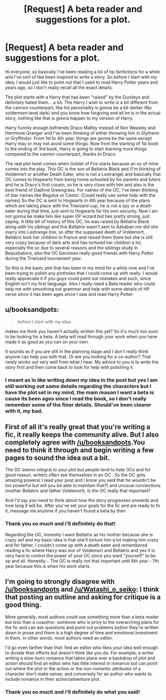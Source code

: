 #+TITLE: [Request] A beta reader and suggestions for a plot.

* [Request] A beta reader and suggestions for a plot.
:PROPERTIES:
:Author: Jin_Seo_Yun
:Score: 2
:DateUnix: 1491999557.0
:DateShort: 2017-Apr-12
:FlairText: Misc
:END:
Hi everyone, so basically I've been reading a lot of hp fanfictions for a while and I've sort of like been inspired to write a story. So before I start with my idea, I would just like to point out that I used to read Harry Potter years and years ago, so I don't really recall all the exact details.

The plot starts with a Harry that has been "raised" by the Dursleys and definitely hated them... a lot. The Harry I wish to write is a bit different from the cannon counterpart, like his personality is gonna be a bit darker (No voldermort level dark) and you know how forgiving and all he is in the actual story, nothing like that is gonna happen to my version of Harry.

Harry funnily enough befriends Draco Malfoy instead of Ron Weasley and Hermione Granger and I've been thinking of either throwing him in Slytherin or Gryffindor. From 1st to 4th year, things are gonna be the same except Harry may or may not avoid some things. Now from the starting of 1st book to the ending of 3rd book, Harry is going to start learning more things compared to the cannon counterpart, thanks to Draco.

The real plot twist comes when Goblet of Fire starts because an oc of mine comes into the play. This OC is the son of Bellatrix Black and (I'm thinking of Voldemort or another Death Eater, who is not a Lestrange) and basically that OC comes to Hogwarts from being home schooled by his parents and tutors and he is Draco's first cousin, so he is very close with him and also is the best friend of Daphne Greengrass. For names of the OC, I've been thinking of star names like Regulus or Castor. (Could really use some help with the names) So the OC is sent to Hogwarts in 4th year because of the plans which are taking place with the Triwizard cup, he is not a spy or a death eater during that time, just sent to Hogwarts for his own security. Now I am not gonna be make him like super OP wizard but hes pretty strong, just saying. A little bit of history of this OC, he was raised by Bellatrix Black along with his siblings and this Bellatrix wasn't sent to Azkaban nor did she marry into Lestrange line, so after the supposed death of Voldemort, Bellatrix took her children to France and raised them there but she is still very crazy because of dark arts and has tortured her children a lot, especially the oc due to several reasons and the siblings study in Beauxbatons, also the OC becomes really good friends with Harry Potter during the Triwizard tournament year.

So this is the basic plot that has been in my mind for a while now and I've been trying to polish any plotholes that I could come up with really. I would really appreciate it if you guys could point out mistakes and such, since English isn't my first language. Also I really need a Beta reader who could help me with smoothing out grammar and help with some details of HP verse since it has been ages since I saw and read Harry Potter.


** u/booksandpots:
#+begin_quote
  before I start with my idea
#+end_quote

makes me think you haven't actually written this yet? So it's much too soon to be looking for a beta. A beta will read through your work when you have made it as good as you can on your own.

It sounds as if you are still in the planning stage and I don't really think anyone can help you with that. Or are you looking for a co-author? That rarely works out very well from what I hear. My advice to you is to write the story first and then come back to look for help with polishing it.
:PROPERTIES:
:Author: booksandpots
:Score: 6
:DateUnix: 1492009516.0
:DateShort: 2017-Apr-12
:END:

*** I meant as in like writing down my idea in the post but yes I am still working out some details regarding the characters but I have the plot set in my mind, the main reason I want a beta is cause its been ages since I read the book, so I don't really remember some of the finer details. Should've been clearer with it, my bad.
:PROPERTIES:
:Author: Jin_Seo_Yun
:Score: 2
:DateUnix: 1492009831.0
:DateShort: 2017-Apr-12
:END:


** First of all it's really great that you're writing a fic, it really keeps the community alive. But I also completely agree with [[/u/booksandpots]].You need to think it through and begin writing a few pages to sound the idea out a bit.

The OC seems integral to your plot but people tend to hate OCs and for good reason, writers often see themselves in an OC . So the OC gets amazing powers( I read your post and I know you said that he wouldn't be too powerful but will you be able to maintain that?) and unusual connections (mother Bellatrix and father Voldemort). Is the OC really that important?

And I'd say you need to think about how the story progresses onwards and how long it will be. After you've set your goals for the fic and are ready to fo it, message me anytime if you haven't found a beta by then
:PROPERTIES:
:Author: Watashi_o_seiko
:Score: 3
:DateUnix: 1492015094.0
:DateShort: 2017-Apr-12
:END:

*** Thank you so much and i'll definitely do that!

Regarding the OC, honestly I want Bellatrix as his mother because she is crazy asf and my basic idea is that she'll torture him a lot making him crazy and for father, I couldn't come up with a death eater and remembered reading a fic where Harry was son of Voldemort and Bellatrix and yes it is very hard to control the power of your OC since you want "yourself" to be op and all. Honestly... The OC is really not that important until 6th year - 7th year because this is when his work starts.
:PROPERTIES:
:Author: Jin_Seo_Yun
:Score: 2
:DateUnix: 1492072569.0
:DateShort: 2017-Apr-13
:END:


** I'm going to strongly disagree with [[/u/booksandpots]] and [[/u/Watashi_o_seiko]]: I think that posting an outline and asking for critique is a good thing.

More generally, most authors could use something more than a beta reader but less than a coauthor: someone who is privy to the overarching plans for the fic and can ask questions and point out problems /before/ they're written down in prose and there is a high degree of time and emotional investment in them. In other words, most authors need an /editor/.

I'd go even farther than that: find an editor who likes your idea well enough to donate their efforts but doesn't think like you do. For example, a writer writing a slow-burn romance that takes place over a backdrop of plot and action should find an editor who has little interest in romance but can point out where the plot or the action or the non-romantic attributes of a character don't make sense; and conversely for an author who wants to include romance in their action/adventure plot.
:PROPERTIES:
:Author: turbinicarpus
:Score: 2
:DateUnix: 1492019263.0
:DateShort: 2017-Apr-12
:END:

*** Thank you so much and i'll definitely do what you said!
:PROPERTIES:
:Author: Jin_Seo_Yun
:Score: 1
:DateUnix: 1492072588.0
:DateShort: 2017-Apr-13
:END:
